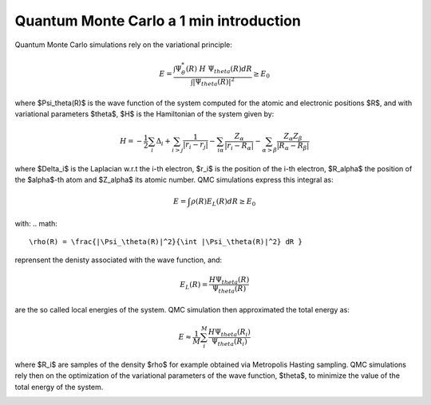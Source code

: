 Quantum Monte Carlo a 1 min introduction
========================

Quantum Monte Carlo simulations rely on the variational principle:

.. math::

    E = \frac{\int \Psi^*_\theta(R) \; H \; \Psi_theta(R) dR}{\int |\Psi_theta(R)|^2} \geq E_0

where $\Psi_\theta(R)$ is the wave function of the system computed for the atomic and electronic positions $R$, and with variational parameters $\theta$, $H$ is the Hamiltonian of the system given by:

.. math::

    H = -\frac{1}{2}\sum_i \Delta_i + \sum_{i>j} \frac{1}{|r_i-r_j|} - \sum_{i\alpha} \frac{Z_\alpha}{|r_i-R_\alpha|} - \sum_{\alpha>\beta}\frac{Z_\alpha Z_\beta}{|R_\alpha-R_\beta|}

where $\Delta_i$ is the Laplacian w.r.t the i-th electron, $r_i$ is the position of the i-th electron, $R_\alpha$ the position of the $\alpha$-th atom and $Z_\alpha$ its atomic number.
QMC simulations express this integral as:

.. math::

    E = \int \rho(R)E_L(R)dR \geq E_0

with:
.. math::
    \rho(R) = \frac{|\Psi_\theta(R)|^2}{\int |\Psi_\theta(R)|^2} dR }

reprensent the denisty associated with the wave function, and:

.. math::

    E_L(R) = \frac{H\Psi_theta(R)}{\Psi_theta(R)}

are the so called local energies of the system. QMC simulation then approximated the total energy as:

.. math::
    E \approx \frac{1}{M}\sum_i^M \frac{H\Psi_theta(R_i)}{\Psi_theta(R_i)}

where $R_i$ are samples of the density $\rho$ for example obtained via Metropolis Hasting sampling. 
QMC simulations rely then on the optimization of the variational parameters of the wave function, $\theta$, to minimize the value
of the total energy of the system.

.. image:: ../../pics/qmc.png